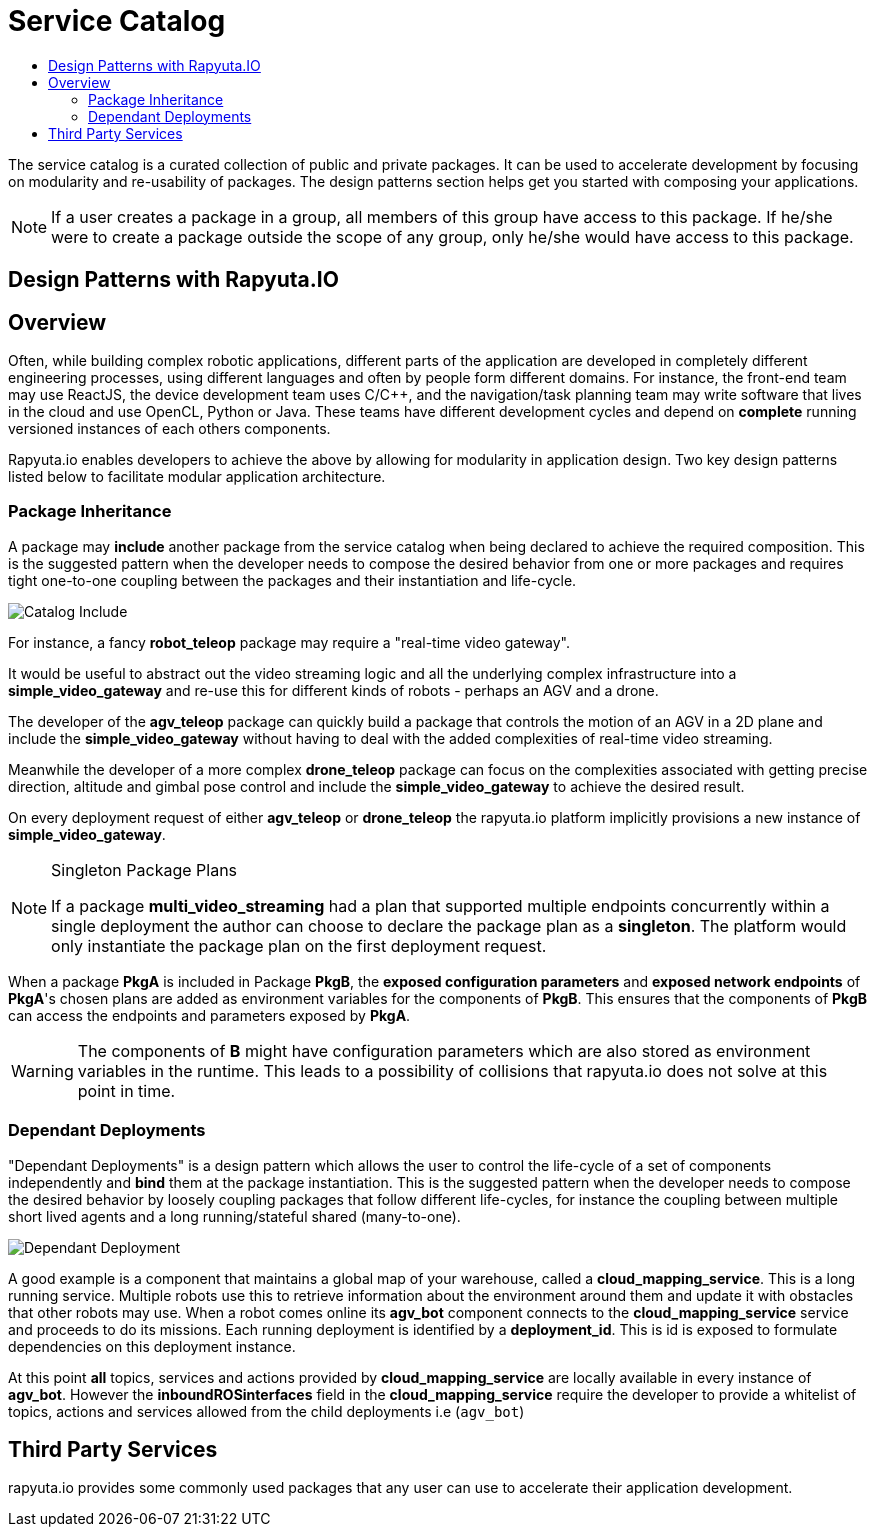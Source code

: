 = Service Catalog
:toc: macro
:toc-title:
:data-uri:
:experimental:
:prewrap!:
:description:
:keywords:

toc::[]

The service catalog is a curated collection of public and private packages. It can be used to accelerate development by
focusing on modularity and re-usability of packages. The design patterns section helps get you started with composing
your applications.

[NOTE]
If a user creates a package in a group, all members of this group have access to this package. If he/she were to create
a package outside the scope of any group, only he/she would have access to this package.

== Design Patterns with Rapyuta.IO

== Overview
Often, while building complex robotic applications, different parts of the application are developed in completely
different engineering processes, using different languages and often by people form different domains.
For instance, the front-end team may use ReactJS, the device development team uses C/C++, and the navigation/task
planning team may write software that lives in the cloud and use OpenCL, Python or Java. These teams have different
development cycles and depend on *complete* running versioned instances of each others components.

Rapyuta.io enables developers to achieve the above by allowing for modularity in application design. Two key design
patterns listed below to facilitate modular application architecture.

=== Package  Inheritance
A package may *include* another package from the service catalog when being declared to achieve the required composition. 
This is the suggested pattern when the developer needs to compose the desired behavior from one or more packages 
and requires tight one-to-one coupling between the packages and their instantiation and life-cycle. 

image::package_include.png["Catalog Include"]

For instance, a fancy *robot_teleop* package may require a "real-time video gateway".

It would be useful to abstract out the video streaming logic and all the underlying complex infrastructure into a *simple_video_gateway* 
and re-use this for different kinds of robots - perhaps an AGV and a drone.

The developer of the *agv_teleop* package can quickly build a package that controls the motion of an AGV in a 2D plane
and include the *simple_video_gateway*  without having to deal with the added complexities of real-time video streaming.

Meanwhile the developer of a more complex *drone_teleop* package can focus on the complexities associated with getting
precise direction, altitude and gimbal pose control and include the *simple_video_gateway* to achieve the desired result.


On every deployment request of either *agv_teleop* or *drone_teleop* the rapyuta.io platform implicitly provisions a new instance of *simple_video_gateway*.

[NOTE]
====
Singleton Package Plans

If a package *multi_video_streaming* had a plan that supported multiple endpoints concurrently within a single deployment 
the author can choose to declare the package plan as a *singleton*. 
The platform would only instantiate the package plan on the first deployment request. 

====
When a package *PkgA* is included in Package *PkgB*, the *exposed configuration parameters* and *exposed network endpoints* of *PkgA*'s 
chosen plans are added as environment variables for the components of *PkgB*. 
This ensures that the components of *PkgB* can access the endpoints and parameters exposed by *PkgA*.

[WARNING]
The components of *B* might have configuration parameters which are also stored as environment variables in the runtime. 
This leads to a possibility of collisions that rapyuta.io does not solve at this point in time.


=== Dependant Deployments

"Dependant Deployments" is a design pattern which allows the user to control the life-cycle of a set of components independently and *bind* 
them at the package instantiation.
This is the suggested pattern when the developer needs to compose the desired behavior by loosely coupling packages that follow different life-cycles,
 for instance the coupling between multiple short lived agents and a long running/stateful shared (many-to-one).

image::dependant_deploy.png["Dependant Deployment"]

A good example is a component that maintains a global map of your warehouse, called a *cloud_mapping_service*. This is a long running service.
Multiple robots use this to retrieve information about the environment around them and update it with obstacles that other robots may use. 
When a robot comes online its *agv_bot* component connects to the *cloud_mapping_service* service and proceeds to do its missions.
Each running deployment is identified by a *deployment_id*. This is id is exposed to formulate dependencies on this deployment instance. 

At this point *all* topics, services and actions provided by *cloud_mapping_service* are locally available in every instance of *agv_bot*. 
However the *inboundROSinterfaces* field in the *cloud_mapping_service* require the developer to provide a whitelist of topics, 
actions and services allowed from the child deployments i.e (`agv_bot`)

== Third Party Services
rapyuta.io provides some commonly used packages that any user can use to accelerate their application development. 
